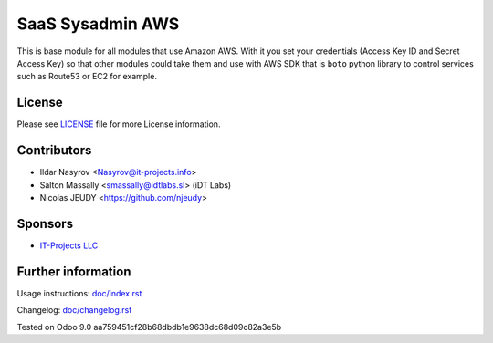 ===================
 SaaS Sysadmin AWS
===================

This is base module for all modules that use Amazon AWS.
With it you set your credentials (Access Key ID and Secret Access Key)
so that other modules could take them and use with AWS SDK that is ``boto`` python library
to control services such as Route53 or EC2 for example.


License
=======

Please see `LICENSE <LICENSE>`__ file for more License information.


Contributors
============
* Ildar Nasyrov <Nasyrov@it-projects.info>
* Salton Massally <smassally@idtlabs.sl> (iDT Labs)
* Nicolas JEUDY <https://github.com/njeudy>


Sponsors
========
* `IT-Projects LLC <https://it-projects.info>`__


Further information
===================

Usage instructions: `<doc/index.rst>`__

Changelog: `<doc/changelog.rst>`__

Tested on Odoo 9.0 aa759451cf28b68dbdb1e9638dc68d09c82a3e5b
